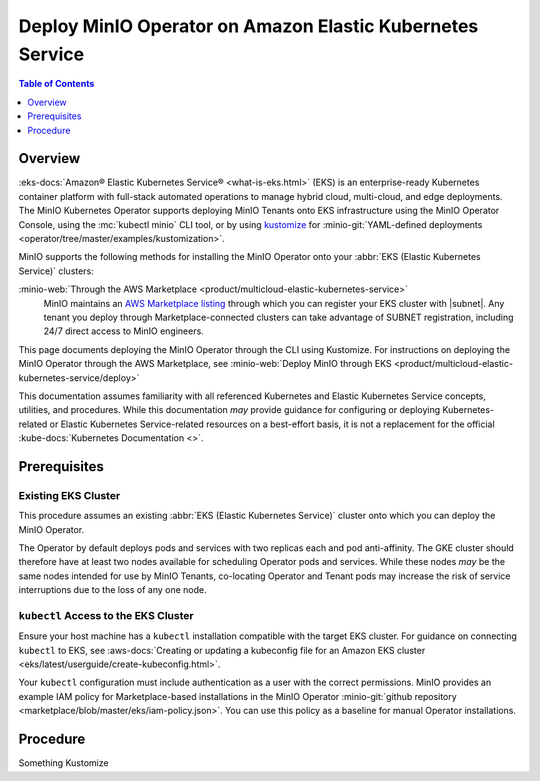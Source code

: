 .. _deploy-operator-eks:

==========================================================
Deploy MinIO Operator on Amazon Elastic Kubernetes Service
==========================================================

.. default-domain:: minio

.. contents:: Table of Contents
   :local:
   :depth: 1

Overview
--------

:eks-docs:`Amazon® Elastic Kubernetes Service®  <what-is-eks.html>` (EKS) is an enterprise-ready Kubernetes container platform with full-stack automated operations to manage hybrid cloud, multi-cloud, and edge deployments. 
The MinIO Kubernetes Operator supports deploying MinIO Tenants onto EKS infrastructure using the MinIO Operator Console, using the :mc:`kubectl minio` CLI tool, or by using `kustomize <https://kustomize.io/>`__ for :minio-git:`YAML-defined deployments <operator/tree/master/examples/kustomization>`.

MinIO supports the following methods for installing the MinIO Operator onto your :abbr:`EKS (Elastic Kubernetes Service)` clusters:

:minio-web:`Through the AWS Marketplace <product/multicloud-elastic-kubernetes-service>`
   MinIO maintains an `AWS Marketplace listing <https://aws.amazon.com/marketplace/pp/prodview-smchi7bcs4nn4>`__ through which you can register your EKS cluster with |subnet|.
   Any tenant you deploy through Marketplace-connected clusters can take advantage of SUBNET registration, including 24/7 direct access to MinIO engineers.

This page documents deploying the MinIO Operator through the CLI using Kustomize.
For instructions on deploying the MinIO Operator through the AWS Marketplace, see :minio-web:`Deploy MinIO through EKS <product/multicloud-elastic-kubernetes-service/deploy>`

This documentation assumes familiarity with all referenced Kubernetes and Elastic Kubernetes Service concepts, utilities, and procedures. 
While this documentation *may* provide guidance for configuring or deploying Kubernetes-related or Elastic Kubernetes Service-related resources on a best-effort basis, it is not a replacement for the official :kube-docs:`Kubernetes Documentation <>`.

Prerequisites
-------------

Existing EKS Cluster
~~~~~~~~~~~~~~~~~~~~

This procedure assumes an existing :abbr:`EKS (Elastic Kubernetes Service)` cluster onto which you can deploy the MinIO Operator.

The Operator by default deploys pods and services with two replicas each and pod anti-affinity.
The GKE cluster should therefore have at least two nodes available for scheduling Operator pods and services.
While these nodes *may* be the same nodes intended for use by MinIO Tenants, co-locating Operator and Tenant pods may increase the risk of service interruptions due to the loss of any one node.

``kubectl`` Access to the EKS Cluster
~~~~~~~~~~~~~~~~~~~~~~~~~~~~~~~~~~~~~

Ensure your host machine has a ``kubectl`` installation compatible with the target EKS cluster.
For guidance on connecting ``kubectl`` to EKS, see :aws-docs:`Creating or updating a kubeconfig file for an Amazon EKS cluster <eks/latest/userguide/create-kubeconfig.html>`.

Your ``kubectl`` configuration must include authentication as a user with the correct permissions.
MinIO provides an example IAM policy for Marketplace-based installations in the MinIO Operator :minio-git:`github repository <marketplace/blob/master/eks/iam-policy.json>`. 
You can use this policy as a baseline for manual Operator installations.

Procedure
---------

Something Kustomize
